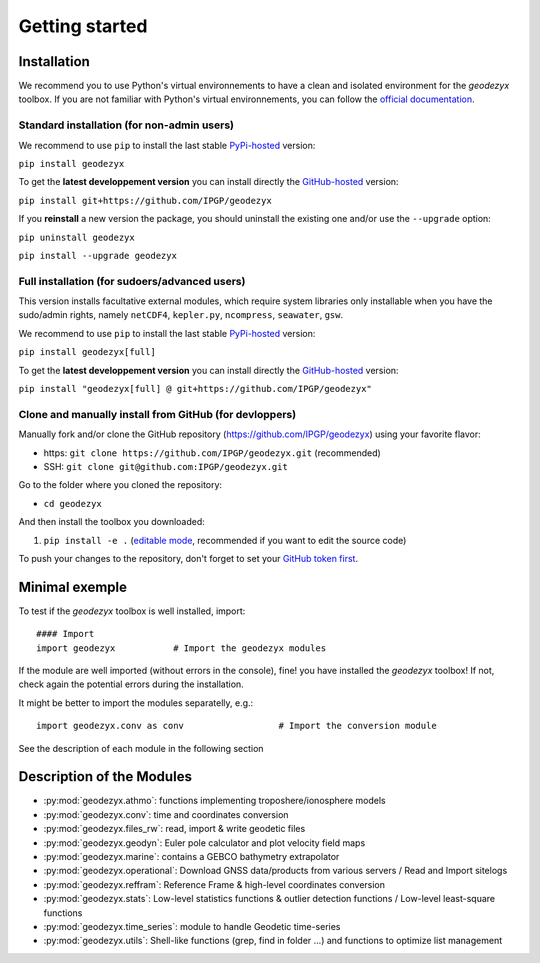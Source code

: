 .. _getting_started:

===============
Getting started
===============

.. _install: 

------------
Installation
------------

We recommend you to use Python's virtual environnements to have a clean and isolated environment for the `geodezyx` toolbox.
If you are not familiar with Python's virtual environnements, you can follow the `official documentation <https://packaging.python.org/en/latest/guides/installing-using-pip-and-virtual-environments/>`_.

Standard installation (for non-admin users)
-------------------------------------------

We recommend to use ``pip`` to install the last stable `PyPi-hosted <https://pypi.org/project/geodezyx/>`_ version:

``pip install geodezyx``

To get the **latest developpement version** you can install directly the `GitHub-hosted <https://github.com/IPGP/geodezyx>`_ version:

``pip install git+https://github.com/IPGP/geodezyx``

If you **reinstall** a new version the package, you should uninstall the existing one and/or use the ``--upgrade`` option:

``pip uninstall geodezyx``

``pip install --upgrade geodezyx``


Full installation (for sudoers/advanced users)
----------------------------------------------

This version installs facultative external modules, which require system libraries only installable when you have the sudo/admin rights, namely ``netCDF4``, ``kepler.py``, ``ncompress``, ``seawater``, ``gsw``.

We recommend to use ``pip`` to install the last stable `PyPi-hosted <https://pypi.org/project/geodezyx/>`_ version:

``pip install geodezyx[full]``

To get the **latest developpement version** you can install directly the `GitHub-hosted <https://github.com/IPGP/geodezyx>`_ version:

``pip install "geodezyx[full] @ git+https://github.com/IPGP/geodezyx"``

Clone and manually install from GitHub (for devloppers)
-------------------------------------------------------

Manually fork and/or clone the GitHub repository (https://github.com/IPGP/geodezyx) using your favorite flavor:

* https: ``git clone https://github.com/IPGP/geodezyx.git`` (recommended)
* SSH: ``git clone git@github.com:IPGP/geodezyx.git``

Go to the folder where you cloned the repository:

* ``cd geodezyx``

And then install the toolbox you downloaded:

1. ``pip install -e .`` (`editable mode <https://setuptools.pypa.io/en/latest/userguide/development_mode.html>`_, recommended if you want to edit the source code)

To push your changes to the repository, don't forget to set your `GitHub token first <https://docs.github.com/en/github/authenticating-to-github/keeping-your-account-and-data-secure/creating-a-personal-access-token>`_.

---------------
Minimal exemple
---------------

To test if the `geodezyx` toolbox is well installed, import:
::

    #### Import
    import geodezyx           # Import the geodezyx modules

If the module are well imported (without errors in the console), fine! you have installed the `geodezyx` toolbox!
If not, check again the potential errors during the installation.

It might be better to import the modules separatelly, e.g.:

::

    import geodezyx.conv as conv                  # Import the conversion module

See the description of each module in the following section

--------------------------
Description of the Modules
--------------------------

* :py:mod:`geodezyx.athmo`: functions implementing troposhere/ionosphere models
* :py:mod:`geodezyx.conv`: time and coordinates conversion
* :py:mod:`geodezyx.files_rw`: read, import & write geodetic files
* :py:mod:`geodezyx.geodyn`: Euler pole calculator and plot velocity field maps
* :py:mod:`geodezyx.marine`: contains a GEBCO bathymetry extrapolator
* :py:mod:`geodezyx.operational`: Download GNSS data/products from various servers / Read and Import sitelogs
* :py:mod:`geodezyx.reffram`: Reference Frame & high-level coordinates conversion
* :py:mod:`geodezyx.stats`: Low-level statistics functions & outlier detection functions / Low-level least-square functions
* :py:mod:`geodezyx.time_series`: module to handle Geodetic time-series
* :py:mod:`geodezyx.utils`: Shell-like functions (grep, find in folder ...) and functions to optimize list management

